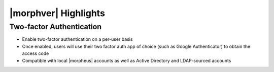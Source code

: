|morphver| Highlights
=====================

Two-factor Authentication
-------------------------

- Enable two-factor authentication on a per-user basis
- Once enabled, users will use their two factor auth app of choice (such as Google Authenticator) to obtain the access code
- Compatible with local |morpheus| accounts as well as Active Directory and LDAP-sourced accounts

.. image:: /images/releases/525/2fa.gif
